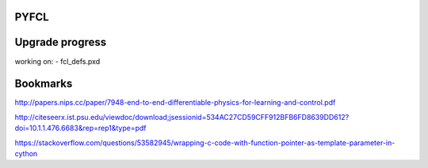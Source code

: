 PYFCL
=====

Upgrade progress
================
working on:
- fcl_defs.pxd

Bookmarks
=========
http://papers.nips.cc/paper/7948-end-to-end-differentiable-physics-for-learning-and-control.pdf

http://citeseerx.ist.psu.edu/viewdoc/download;jsessionid=534AC27CD59CFF912BFB6FD8639DD612?doi=10.1.1.476.6683&rep=rep1&type=pdf

https://stackoverflow.com/questions/53582945/wrapping-c-code-with-function-pointer-as-template-parameter-in-cython